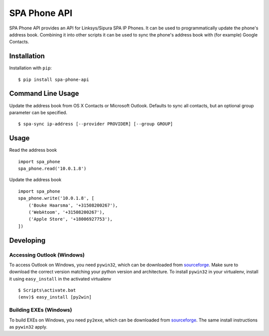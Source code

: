 =============
SPA Phone API
=============

SPA Phone API provides an API for Linksys/Sipura SPA IP Phones. It can be used
to programmatically update the phone's address book. Combining it into other
scripts it can be used to sync the phone's address book with (for example)
Google Contacts.

Installation
============

Installation with ``pip``:
::

    $ pip install spa-phone-api


Command Line Usage
==================

Update the address book from OS X Contacts or Microsoft Outlook. Defaults to
sync all contacts, but an optional group parameter can be specified.
::

    $ spa-sync ip-address [--provider PROVIDER] [--group GROUP]

Usage
=====

Read the address book
::

    import spa_phone
    spa_phone.read('10.0.1.8')

Update the address book
::

    import spa_phone
    spa_phone.write('10.0.1.8', [
        ('Bouke Haarsma', '+31508200267'),
        ('WebAtoom', '+31508200267'),
        ('Apple Store', '+18006927753'),
    ])

Developing
==========

Accessing Outlook (Windows)
---------------------------
To access Outlook on Windows, you need ``pywin32``, which can be downloaded
from `sourceforge <https://sourceforge.net/projects/pywin32/files/pywin32/>`_.
Make sure to download the correct version matching your python version and
architecture. To install ``pywin32`` in your virtualenv, install it using
``easy_install`` in the activated virtualenv
::

    $ Scripts\activate.bat
    (env)$ easy_install [py2win]

Building EXEs (Windows)
-----------------------
To build EXEs on Windows, you need ``py2exe``, which can be downloaded from
`sourceforge <https://sourceforge.net/projects/py2exe/files/py2exe/>`_. The
same install instructions as ``pywin32`` apply.
